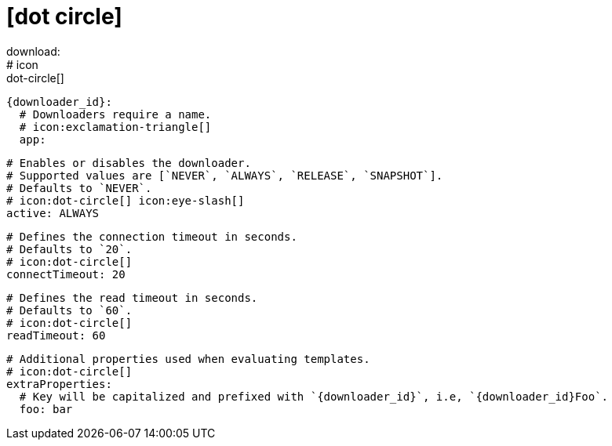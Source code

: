 # icon:dot-circle[]
download:
  # icon:dot-circle[]
  {downloader_id}:
    # Downloaders require a name.
    # icon:exclamation-triangle[]
    app:

      # Enables or disables the downloader.
      # Supported values are [`NEVER`, `ALWAYS`, `RELEASE`, `SNAPSHOT`].
      # Defaults to `NEVER`.
      # icon:dot-circle[] icon:eye-slash[]
      active: ALWAYS

      # Defines the connection timeout in seconds.
      # Defaults to `20`.
      # icon:dot-circle[]
      connectTimeout: 20

      # Defines the read timeout in seconds.
      # Defaults to `60`.
      # icon:dot-circle[]
      readTimeout: 60

      # Additional properties used when evaluating templates.
      # icon:dot-circle[]
      extraProperties:
        # Key will be capitalized and prefixed with `{downloader_id}`, i.e, `{downloader_id}Foo`.
        foo: bar